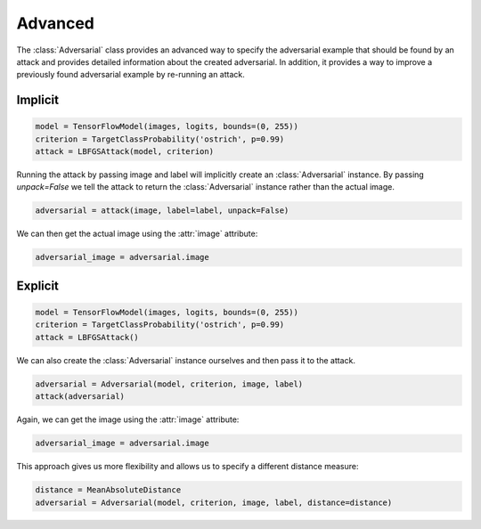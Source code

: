 ========
Advanced
========

The :class:`Adversarial` class provides an advanced way to specify the adversarial example that should be found by an attack and provides detailed information about the created adversarial. In addition, it provides a way to improve a previously found adversarial example by re-running an attack.


Implicit
========

.. code-block:: python3

  model = TensorFlowModel(images, logits, bounds=(0, 255))
  criterion = TargetClassProbability('ostrich', p=0.99)
  attack = LBFGSAttack(model, criterion)

Running the attack by passing image and label will
implicitly create an :class:`Adversarial` instance. By
passing `unpack=False` we tell the attack to return the
:class:`Adversarial` instance rather than the actual image.

.. code-block:: python3

   adversarial = attack(image, label=label, unpack=False)

We can then get the actual image using the :attr:`image` attribute:

.. code-block:: python3

   adversarial_image = adversarial.image


Explicit
========

.. code-block:: python3

   model = TensorFlowModel(images, logits, bounds=(0, 255))
   criterion = TargetClassProbability('ostrich', p=0.99)
   attack = LBFGSAttack()

We can also create the :class:`Adversarial` instance ourselves
and then pass it to the attack.

.. code-block:: python3

   adversarial = Adversarial(model, criterion, image, label)
   attack(adversarial)

Again, we can get the image using the :attr:`image` attribute:

.. code-block:: python3

   adversarial_image = adversarial.image

This approach gives us more flexibility and allows us to specify
a different distance measure:

.. code-block:: python3

   distance = MeanAbsoluteDistance
   adversarial = Adversarial(model, criterion, image, label, distance=distance)
